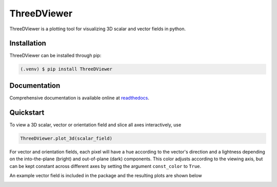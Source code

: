 ThreeDViewer
============
ThreeDViewer is a plotting tool for visualizing 3D scalar and vector fields in python.

Installation
------------
ThreeDViewer can be installed through pip:

.. code-block::

   (.venv) $ pip install ThreeDViewer

Documentation
-------------
Comprehensive documentation is available online at
`readthedocs <https://ThreeDViewer.readthedocs.io/en/latest/index.html>`_.

Quickstart
----------
To view a 3D scalar, vector or orientation field and slice all axes interactively, use

.. code-block::

    ThreeDViewer.plot_3d(scalar_field)

For vector and orientation fields, each pixel will have a hue according to the vector's direction and a lightness
depending on the into-the-plane (bright) and out-of-plane (dark) components. This color adjusts according to the
viewing axis, but can be kept constant across different axes by setting the argument ``const_color`` to ``True``.

An example vector field is included in the package and the resulting plots are shown below

.. image:: doc/source/_static/images/middle.png
    :width: 300
    :alt: Middle slice along the z-axis of a magnetic cylinder with a vortex topology that points into the plane


.. image:: doc/source/_static/images/yslice.png
    :width: 300
    :alt: Middle slice along the y-axis of
